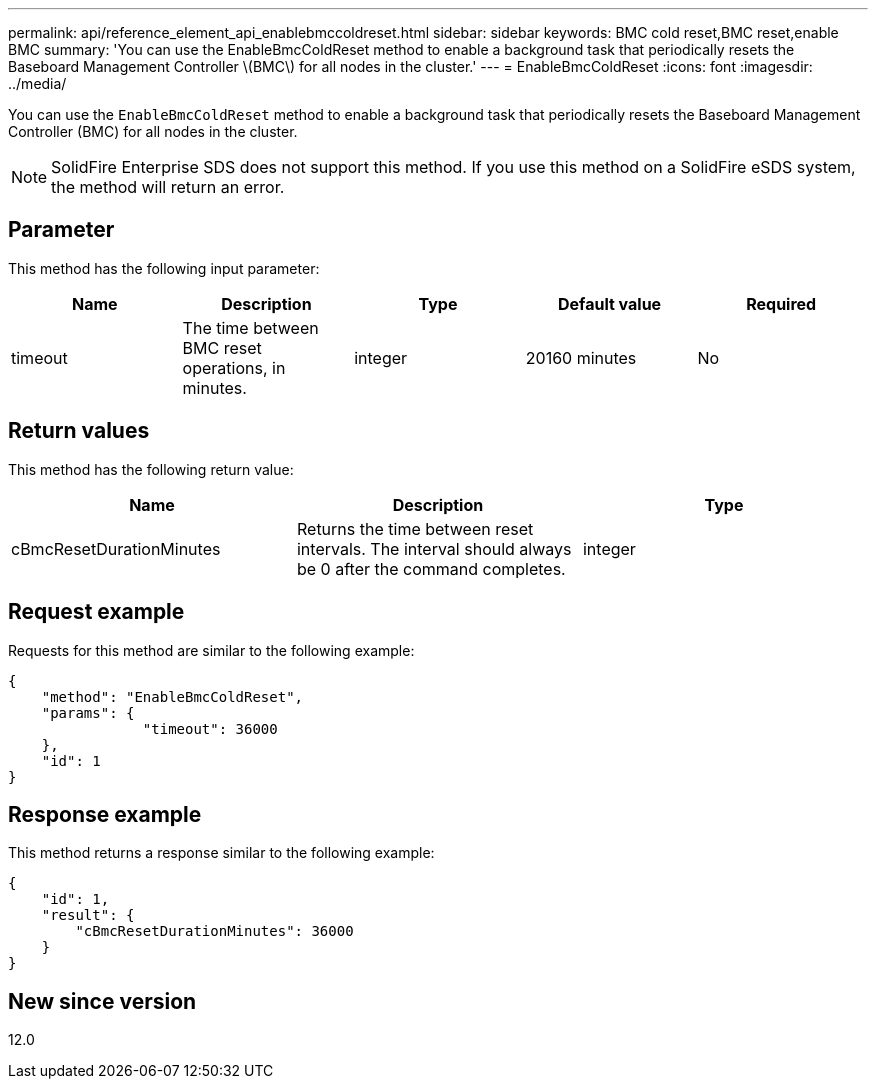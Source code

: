 ---
permalink: api/reference_element_api_enablebmccoldreset.html
sidebar: sidebar
keywords: BMC cold reset,BMC reset,enable BMC
summary: 'You can use the EnableBmcColdReset method to enable a background task that periodically resets the Baseboard Management Controller \(BMC\) for all nodes in the cluster.'
---
= EnableBmcColdReset
:icons: font
:imagesdir: ../media/

[.lead]
You can use the `EnableBmcColdReset` method to enable a background task that periodically resets the Baseboard Management Controller (BMC) for all nodes in the cluster.

NOTE: SolidFire Enterprise SDS does not support this method. If you use this method on a SolidFire eSDS system, the method will return an error.

== Parameter

This method has the following input parameter:

[options="header"]
|===
|Name |Description |Type |Default value |Required
a|
timeout
a|
The time between BMC reset operations, in minutes.
a|
integer
a|
20160 minutes
a|
No
|===

== Return values

This method has the following return value:

[options="header"]
|===
|Name |Description |Type
a|
cBmcResetDurationMinutes
a|
Returns the time between reset intervals. The interval should always be 0 after the command completes.
a|
integer
|===

== Request example

Requests for this method are similar to the following example:

----
{
    "method": "EnableBmcColdReset",
    "params": {
                "timeout": 36000
    },
    "id": 1
}
----

== Response example

This method returns a response similar to the following example:

----
{
    "id": 1,
    "result": {
        "cBmcResetDurationMinutes": 36000
    }
}
----

== New since version

12.0
